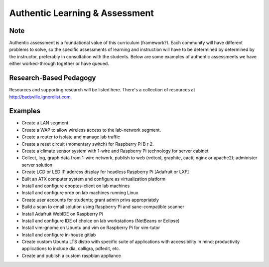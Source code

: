 Authentic Learning & Assessment
*******************************

Note
----

Authentic assessment is a foundational value of this curriculum (framework?). Each community will have different problems to solve, so the specific assessments of learning and instruction will have to be determined by determined by the instructor, preferably in consultation with the students. Below are some examples of authentic assessments we have either worked-through together or have queued.

Research-Based Pedagogy
-----------------------

Resources and supporting research will be listed here. There's a collection of resources at http://badsville.ignorelist.com.

Examples
--------

* Create a LAN segment
* Create a WAP to allow wireless access to the lab-network segment.
* Create a router to isolate and manage lab traffic
* Create a reset circuit (momentary switch) for Raspberry Pi B r 2.
* Create a climate sensor system with 1-wire and Raspberry Pi technology for server cabinet
* Collect, log, graph data from 1-wire network, publish to web (rrdtool, graphite, cacti, nginx or apache2); administer server solution
* Create LCD or LED IP address display for headless Raspberry Pi [Adafruit or LXF]
* Built an ATX computer system and configure as virtualization platform
* Install and configure epoptes-client on lab machines
* Install and configure xrdp on lab machines running Linux
* Create user accounts for students; grant admin privs appropriately
* Build a scan to email solution using Raspberry Pi and sane-compatible scanner
* Install Adafruit WebIDE on Raspberry Pi
* Install and configure IDE of choice on lab workstations (NetBeans or Eclipse)
* Install vim-gnome on Ubuntu and vim on Raspberry Pi for vim-tutor
* Install and configure in-house gitlab
* Create custom Ubuntu LTS distro with specific suite of applications with accessibility in mind; productivity applications to include dia, calligra, pdfedit, etc.
* Create and publish a custom raspbian appliance
